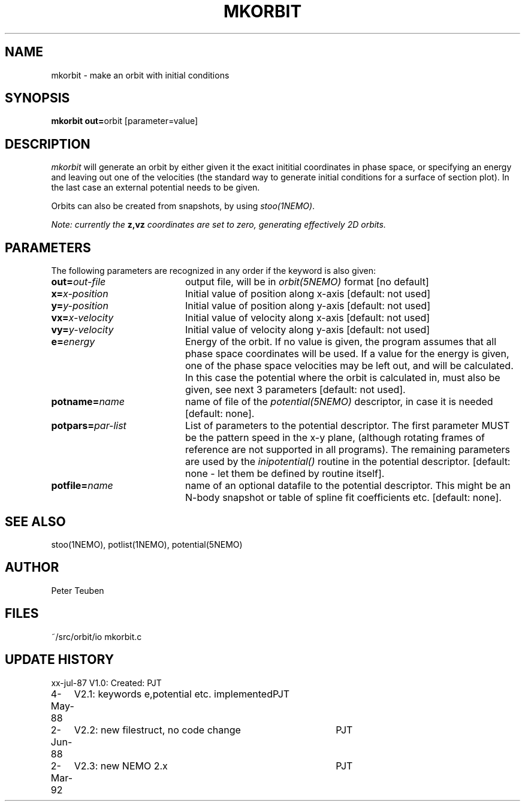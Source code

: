 .TH MKORBIT 1NEMO "2 March 1992" 
.SH NAME
mkorbit \- make an orbit with initial conditions
.SH SYNOPSIS
.PP
\fBmkorbit out=\fPorbit [parameter=value]
.SH DESCRIPTION
\fImkorbit\fP will generate an orbit by either given it the exact inititial
coordinates in phase space, or specifying an energy and leaving out one
of the velocities (the standard way to generate initial conditions for
a surface of section plot). In the last case an external potential needs
to be given.
.PP
Orbits can also be created from snapshots, by using \fIstoo(1NEMO)\fP.
.PP
\fINote: currently the \fBz,vz\fI coordinates are set to zero, generating
effectively 2D orbits.\fP
.SH PARAMETERS
The following parameters are recognized in any order if the keyword is also
given:
.TP 20
\fBout=\fIout-file\fP
output file, will be in \fIorbit(5NEMO)\fP format [no default]
.TP
\fBx=\fIx-position\fP
Initial value of position along x-axis [default: not used]
.TP
\fBy=\fIy-position\fP
Initial value of position along y-axis [default: not used]
.TP
\fBvx=\fIx-velocity\fP
Initial value of velocity along x-axis [default: not used]
.TP
\fBvy=\fIy-velocity\fP
Initial value of velocity along y-axis [default: not used]
.TP
\fBe=\fIenergy\fP
Energy of the orbit. If no value is given, the program assumes
that all phase space coordinates will be used. If a value for
the energy is given, one of the phase space velocities may be
left out, and will be calculated. In this case the potential
where the orbit is calculated in, must also be given, see next
3 parameters [default: not used].
.TP
\fBpotname=\fIname\fP
name of file of the \fIpotential(5NEMO)\fP descriptor, 
in case it is needed [default: none].
.TP
\fBpotpars=\fIpar-list\fP
List of parameters to the potential descriptor. The first
parameter MUST be the pattern speed in the x-y plane,
(although rotating frames of reference are not supported in
all programs). The remaining parameters are used by the
\fIinipotential()\fP routine in the potential descriptor.
[default: none - let them be defined by routine itself].
.TP
\fBpotfile=\fIname\fP
name of an optional datafile to the potential descriptor.
This might be an N-body snapshot or table of spline fit
coefficients etc. [default: none].
.SH "SEE ALSO"
stoo(1NEMO), potlist(1NEMO), potential(5NEMO)
.SH AUTHOR
Peter Teuben
.SH FILES
.nf
.ta +2.5i
~/src/orbit/io  	mkorbit.c
.fi
.SH "UPDATE HISTORY"
.nf
.ta +1.0i +4.0i
xx-jul-87	V1.0: Created:	PJT
4-May-88	V2.1: keywords e,potential etc. implemented	PJT
2-Jun-88	V2.2: new filestruct, no code change	PJT
2-Mar-92	V2.3: new NEMO 2.x	PJT
.fi
